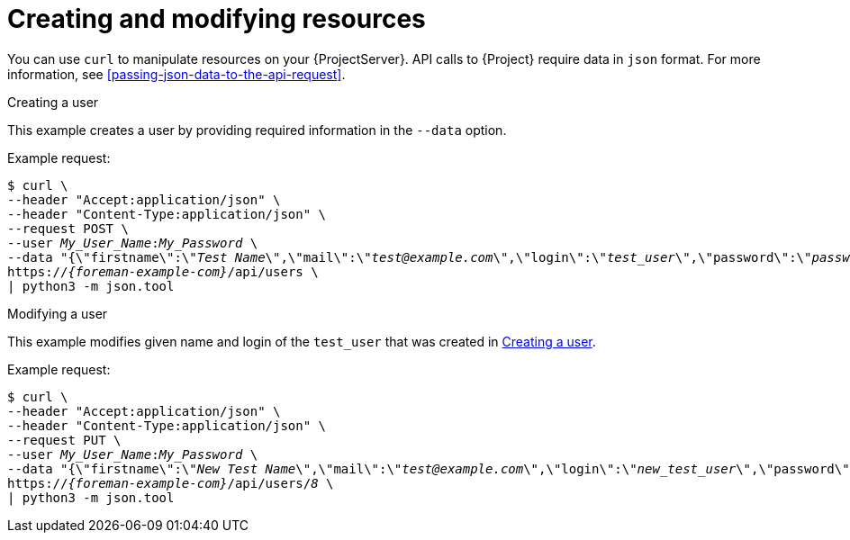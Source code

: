 [id="creating-and-modifying-resources"]
= Creating and modifying resources

You can use `curl` to manipulate resources on your {ProjectServer}.
API calls to {Project} require data in `json` format.
For more information, see xref:passing-json-data-to-the-api-request[].

[id="api-creating-a-user"]
.Creating a user

This example creates a user by providing required information in the `--data` option.

Example request:
[options="nowrap", subs="+quotes,attributes"]
----
$ curl \
--header "Accept:application/json" \
--header "Content-Type:application/json" \
--request POST \
--user _My_User_Name_:__My_Password__ \
--data "{\"firstname\":\"_Test Name_\",\"mail\":\"_test@example.com_\",\"login\":\"_test_user_\",\"password\":\"_password123_\",\"auth_source_id\":__1__}" \
https://_{foreman-example-com}_/api/users \
| python3 -m json.tool
----

[id="api-modifying-a-user"]
.Modifying a user

This example modifies given name and login of the `test_user` that was created in xref:api-creating-a-user[].

Example request:
[options="nowrap", subs="+quotes,attributes"]
----
$ curl \
--header "Accept:application/json" \
--header "Content-Type:application/json" \
--request PUT \
--user _My_User_Name_:__My_Password__ \
--data "{\"firstname\":\"_New Test Name_\",\"mail\":\"_test@example.com_\",\"login\":\"_new_test_user_\",\"password\":\"_password123_\",\"auth_source_id\":__1__}" \
https://_{foreman-example-com}_/api/users/_8_ \
| python3 -m json.tool
----
